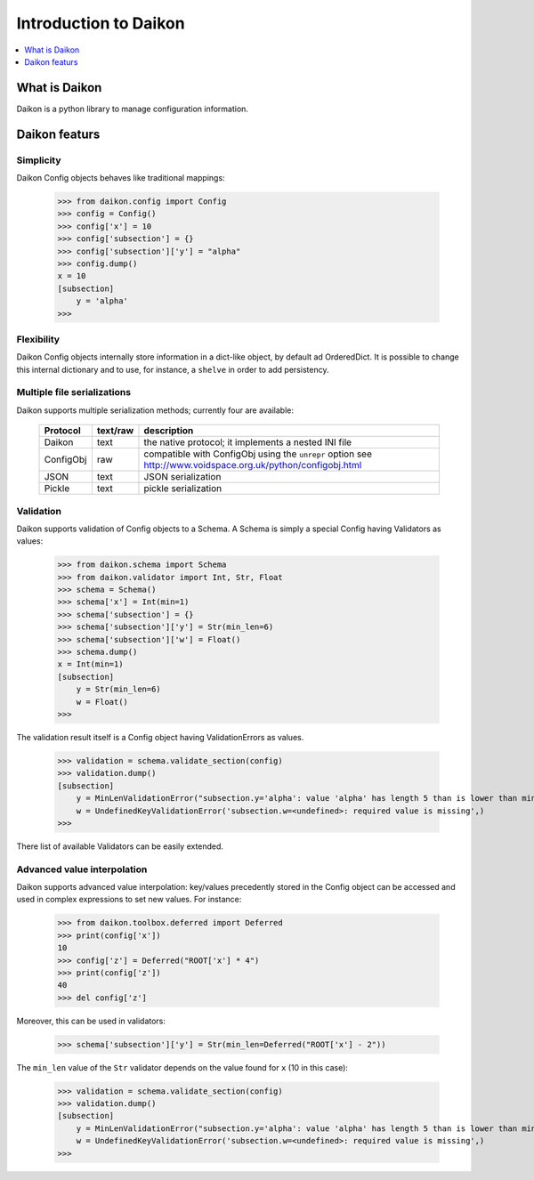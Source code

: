 .. _intro:

========================
 Introduction to Daikon
========================

.. contents::
    :local:
    :depth: 1

What is Daikon
==============

Daikon is a python library to manage configuration information.

Daikon featurs
==============

Simplicity
----------

Daikon Config objects behaves like traditional mappings:

 >>> from daikon.config import Config
 >>> config = Config()
 >>> config['x'] = 10
 >>> config['subsection'] = {}
 >>> config['subsection']['y'] = "alpha"
 >>> config.dump()
 x = 10
 [subsection]
     y = 'alpha'
 >>>

Flexibility
-----------

Daikon Config objects internally store information in a dict-like
object, by default ad OrderedDict. It is possible to change this
internal dictionary and to use, for instance, a ``shelve`` in order
to add persistency.

Multiple file serializations
----------------------------

Daikon supports multiple serialization methods; currently four are
available:

 +---------+--------+-----------------------------------------------------+
 |Protocol |text/raw|description                                          |
 +=========+========+=====================================================+
 |Daikon   |text    |the native protocol; it implements a nested INI file |
 +---------+--------+-----------------------------------------------------+
 |ConfigObj|raw     |compatible with ConfigObj using the ``unrepr`` option|
 |         |        |see http://www.voidspace.org.uk/python/configobj.html|
 +---------+--------+-----------------------------------------------------+
 |JSON     |text    |JSON serialization                                   |
 +---------+--------+-----------------------------------------------------+
 |Pickle   |text    |pickle serialization                                 |
 +---------+--------+-----------------------------------------------------+

Validation
----------
    
Daikon supports validation of Config objects to a Schema. A Schema
is simply a special Config having Validators as values:

 >>> from daikon.schema import Schema
 >>> from daikon.validator import Int, Str, Float
 >>> schema = Schema()
 >>> schema['x'] = Int(min=1)
 >>> schema['subsection'] = {}
 >>> schema['subsection']['y'] = Str(min_len=6)
 >>> schema['subsection']['w'] = Float()
 >>> schema.dump()
 x = Int(min=1)
 [subsection]
     y = Str(min_len=6)
     w = Float()
 >>>

The validation result itself is a Config object having ValidationErrors
as values.

 >>> validation = schema.validate_section(config)
 >>> validation.dump()
 [subsection]
     y = MinLenValidationError("subsection.y='alpha': value 'alpha' has length 5 than is lower than min_len 6",)
     w = UndefinedKeyValidationError('subsection.w=<undefined>: required value is missing',)
 >>>

There list of available Validators can be easily extended.

Advanced value interpolation
----------------------------

Daikon supports advanced value interpolation: key/values precedently stored in 
the Config object can be accessed and used in complex expressions to set new values.
For instance:

 >>> from daikon.toolbox.deferred import Deferred
 >>> print(config['x'])
 10
 >>> config['z'] = Deferred("ROOT['x'] * 4")
 >>> print(config['z'])
 40
 >>> del config['z']

Moreover, this can be used in validators:

 >>> schema['subsection']['y'] = Str(min_len=Deferred("ROOT['x'] - 2"))

The ``min_len`` value of the ``Str`` validator depends on the value found for ``x`` (10 in this case):

 >>> validation = schema.validate_section(config)
 >>> validation.dump()
 [subsection]
     y = MinLenValidationError("subsection.y='alpha': value 'alpha' has length 5 than is lower than min_len 8",)
     w = UndefinedKeyValidationError('subsection.w=<undefined>: required value is missing',)
 >>>
